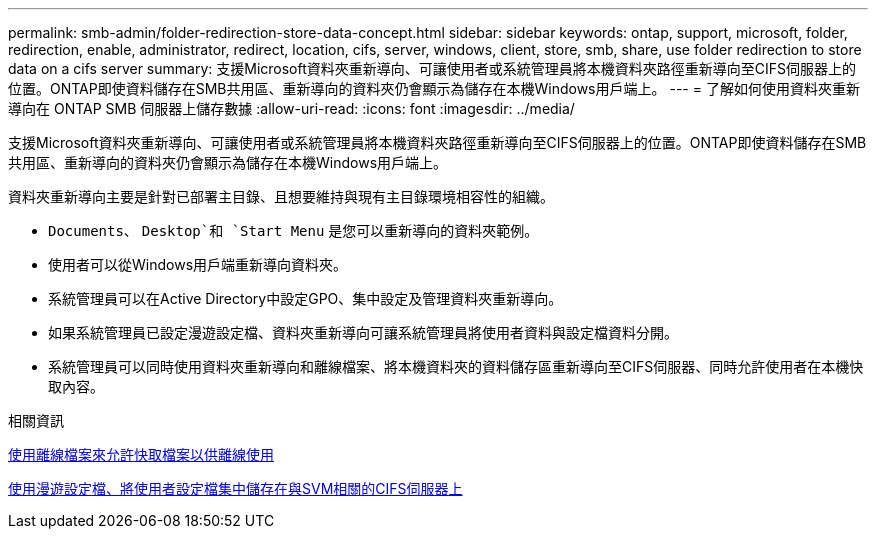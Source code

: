 ---
permalink: smb-admin/folder-redirection-store-data-concept.html 
sidebar: sidebar 
keywords: ontap, support, microsoft, folder, redirection, enable, administrator, redirect, location, cifs, server, windows, client, store, smb, share, use folder redirection to store data on a cifs server 
summary: 支援Microsoft資料夾重新導向、可讓使用者或系統管理員將本機資料夾路徑重新導向至CIFS伺服器上的位置。ONTAP即使資料儲存在SMB共用區、重新導向的資料夾仍會顯示為儲存在本機Windows用戶端上。 
---
= 了解如何使用資料夾重新導向在 ONTAP SMB 伺服器上儲存數據
:allow-uri-read: 
:icons: font
:imagesdir: ../media/


[role="lead"]
支援Microsoft資料夾重新導向、可讓使用者或系統管理員將本機資料夾路徑重新導向至CIFS伺服器上的位置。ONTAP即使資料儲存在SMB共用區、重新導向的資料夾仍會顯示為儲存在本機Windows用戶端上。

資料夾重新導向主要是針對已部署主目錄、且想要維持與現有主目錄環境相容性的組織。

* `Documents`、 `Desktop`和 `Start Menu` 是您可以重新導向的資料夾範例。
* 使用者可以從Windows用戶端重新導向資料夾。
* 系統管理員可以在Active Directory中設定GPO、集中設定及管理資料夾重新導向。
* 如果系統管理員已設定漫遊設定檔、資料夾重新導向可讓系統管理員將使用者資料與設定檔資料分開。
* 系統管理員可以同時使用資料夾重新導向和離線檔案、將本機資料夾的資料儲存區重新導向至CIFS伺服器、同時允許使用者在本機快取內容。


.相關資訊
xref:offline-files-allow-caching-concept.adoc[使用離線檔案來允許快取檔案以供離線使用]

xref:roaming-profiles-store-user-profiles-concept.adoc[使用漫遊設定檔、將使用者設定檔集中儲存在與SVM相關的CIFS伺服器上]
